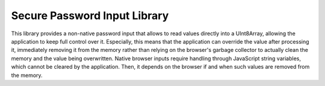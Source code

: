 Secure Password Input Library
#############################

This library provides a non-native password input that allows to read values directly into a UInt8Array, allowing the application to keep full control over it.
Especially, this means that the application can override the value after processing it, immediately removing it from the memory rather than relying on the browser's garbage collector to actually clean the memory and the value being overwritten.
Native browser inputs require handling through JavaScript string variables, which cannot be cleared by the application.
Then, it depends on the browser if and when such values are removed from the memory. 
